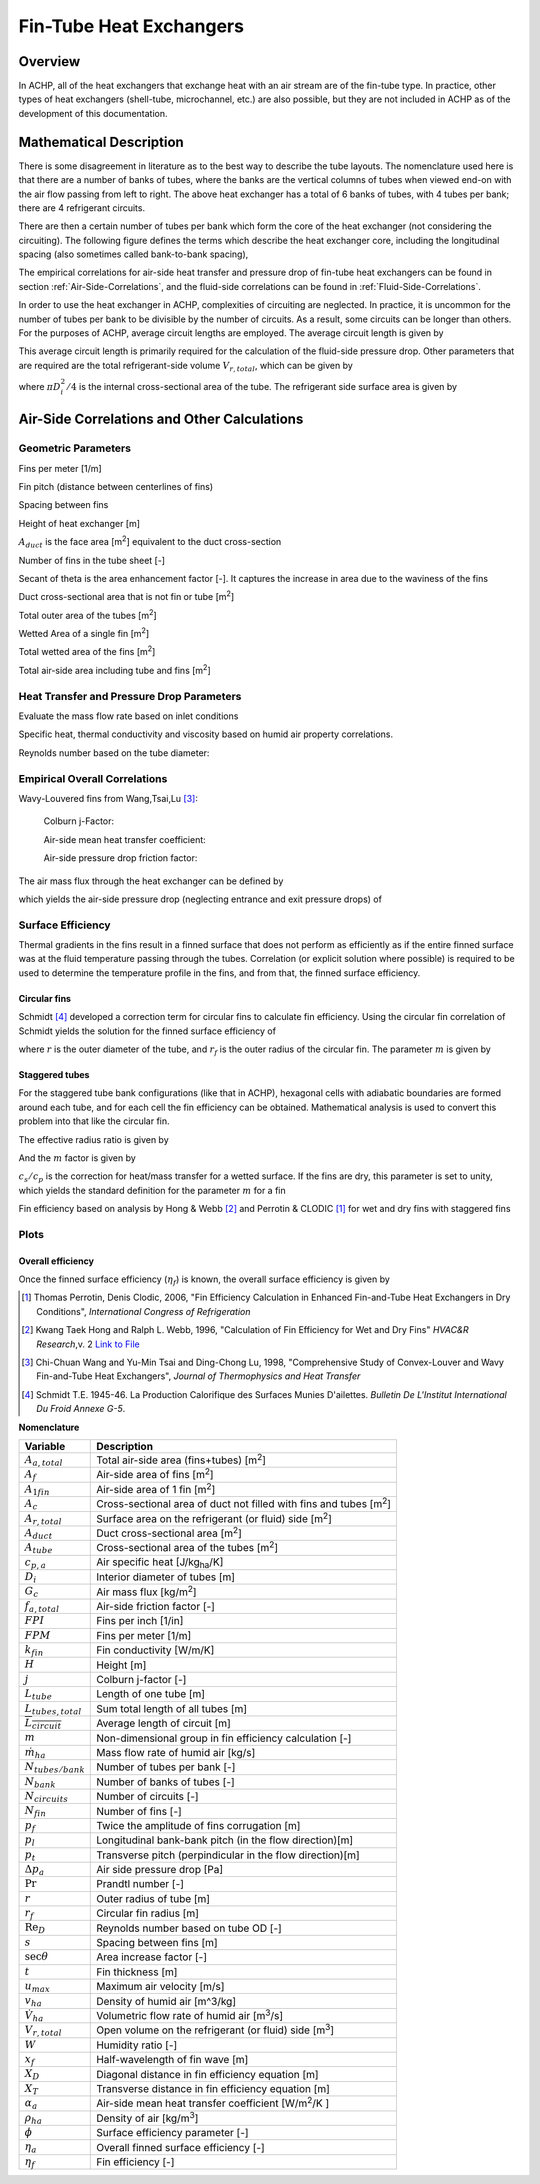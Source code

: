 .. _Fin-Tube-HX:

Fin-Tube Heat Exchangers
************************

Overview
--------

In ACHP, all of the heat exchangers that exchange heat with an air stream are of the fin-tube type.  In practice, other types of heat exchangers (shell-tube, microchannel, etc.) are also possible, but they are not included in ACHP as of the development of this documentation.

Mathematical Description
------------------------

.. plot:: MPLPlots/HXSchematics.py

There is some disagreement in literature as to the best way to describe the tube layouts.  The nomenclature used here is that there are a number of banks of tubes, where the banks are the vertical columns of tubes when viewed end-on with the air flow passing from left to right.  The above heat exchanger has a total of 6 banks of tubes, with 4 tubes per bank; there are 4 refrigerant circuits.

There are then a certain number of tubes per bank which form the core of the heat exchanger (not considering the circuiting).  The following figure defines the terms which describe the heat exchanger core, including the longitudinal spacing (also sometimes called bank-to-bank spacing), 

.. plot:: MPLPlots/HXTubesTerms.py

The empirical correlations for air-side heat transfer and pressure drop of fin-tube heat exchangers can be found in section :ref:`Air-Side-Correlations`, and the fluid-side correlations can be found in :ref:`Fluid-Side-Correlations`.

In order to use the heat exchanger in ACHP, complexities of circuiting are neglected.  In practice, it is uncommon for the number of tubes per bank to be divisible by the number of circuits.  As a result, some circuits can be longer than others.  For the purposes of ACHP, average circuit lengths are employed.  The average circuit length is given by

.. math::
    :label: eqAC1

    L_{tubes,total}=N_{tubes/bank}N_{bank}L_{tube}
    
    \overline{L_{circuit}}=L_{tubes,total}/N_{circuits}
    
This average circuit length is primarily required for the calculation of the fluid-side pressure drop.  Other parameters that are required are the total refrigerant-side volume :math:`V_{r,total}`, which can be given by

.. math::
    :label: eqAC2
    
    V_{r,total}=L_{tubes,total}\frac{\pi D_i^2}{4}
    
where :math:`\pi D_i^2/4` is the internal cross-sectional area of the tube.  The refrigerant side surface area is given by

.. math::
    :label: eqAC3
    
    A_{r,total}=\pi D_iL_{tubes,total}

.. _Air-Side-Correlations:

Air-Side Correlations and Other Calculations
--------------------------------------------

.. plot:: MPLPlots/FinTermDefinitions.py

Geometric Parameters
^^^^^^^^^^^^^^^^^^^^

Fins per meter [1/m]

.. math::
    :label: eqAC4
    
    FPM = FPI / 0.0254

Fin pitch (distance between centerlines of fins)

.. math::
    :label: eqAC5
    
    p_f = 1 / FPM

Spacing between fins

.. math::
    :label: eqAC6
    
    s = 1 / FPM - t

Height of heat exchanger [m]

.. math::
    :label: eqAC7

    H = P_t N_{tubes/bank}
    
:math:`A_{duct}` is the face area [m\ :sup:`2`\ ] equivalent to the duct cross-section

.. math::
    :label: eqAC8
    
    A_{duct} = H L_{tube}
    
Number of fins in the tube sheet [-]

.. math:: 
    :label: eqAC9
    
    N_{fin} = L_{tube} FPM
    
Secant of theta is the area enhancement factor [-].  It captures the increase in area due to the waviness of the fins 

.. math:: 
    :label: eqAC10
    
    \sec\theta = \frac{\sqrt{x_f^2 + p_d^2}}{x_f}

Duct cross-sectional area that is not fin or tube [m\ :sup:`2`\ ]

.. math:: 
    :label: eqAC11
    
    A_c = A_{duct} - t N_{fin} (H-DN_{tubes/bank}) - N_{tubes/bank}  D L_{tube}

Total outer area of the tubes [m\ :sup:`2`\ ]

.. math:: 
    :label: eqAC12
    
    A_{tube} = N_{tubes/bank} N_{bank} \pi D L_{tube}

Wetted Area of a single fin [m\ :sup:`2`\ ]

.. math:: 
    :label: eqAC13
    
    A_{1fin} = 2 (H P_l N_{bank} \sec\theta  - N_{tubes/bank}N_{bank} \pi D^2/4)

Total wetted area of the fins [m\ :sup:`2`\ ]

.. math:: 
    :label: eqAC14
    
    A_f = N_{fin} A_{1fin}

Total air-side area including tube and fins [m\ :sup:`2`\ ]

.. math:: 
    :label: eqAC15
    
    A_{a,total} = A_f + N_{tubes/bank} N_{bank} \pi D (L_{tube}-N_{fin}t)

Heat Transfer and Pressure Drop Parameters
^^^^^^^^^^^^^^^^^^^^^^^^^^^^^^^^^^^^^^^^^^

Evaluate the mass flow rate based on inlet conditions

.. math::
    :label: eqAC16
    
    \rho_{ha} = \frac{1 + W}{v_{ha}}
    
.. math::
    :label: eqAC17
    
    \dot m_{ha} = \dot V_{ha} \rho_{ha}

    u_{max} = \frac{\dot m_{ha}}{\rho_{ha} A_c}

Specific heat, thermal conductivity and viscosity based on humid air property correlations.

.. math::
    :label: eqAC18

    \mathrm{Pr} = \frac{c_{p,ha} \mu_{ha}}{k_{ha}}

Reynolds number based on the tube diameter:

.. math::
    :label: eqAC19
    
    \mathrm{Re}_D = \frac{\rho_{ha} u_{max} D}{\mu_{ha}}

Empirical Overall Correlations
^^^^^^^^^^^^^^^^^^^^^^^^^^^^^^

Wavy-Louvered fins from Wang,Tsai,Lu [#WangTsaiLu]_:

    Colburn j-Factor:

    .. math::
        :label: eqAC20

        j = 16.06 \mathrm{Re}_D^{-1.02 (p_f / D) - 0.256} \left(\frac{A_{a,total}}{A_{tube}}\right)^{-0.601} N_{bank}^{-0.069}\left(\frac{p_f}{D}\right)^{0.84}
        
    Air-side mean heat transfer coefficient:

    .. math::
        :label: eqAC21

        \alpha_a = \frac{j \rho_{ha} u_{max} c_{p,a}}{\mathrm{Pr}^{2/3}}

    Air-side pressure drop friction factor:

    .. math::
        :label: eqAC22
            
        f_{a,total}=0.264(0.105+0.708\exp(-\mathrm{Re}_D/225.0))\mathrm{Re}_D^{-0.637}\left(\frac{A_{a,total}}{A_{tube}}\right)^{0.263}\left(\frac{p_f}{D}\right)^{-0.317}   (\mathrm{Re}_D<1000)

        f_{a,total}=0.768(0.0494+0.142\exp(-\mathrm{Re}_D/1180.0))\left(\frac{A_{a,total}}{A_{tube}}\right)^{0.0195}\left(\frac{p_f}{D}\right)^{-0.121}   (\mathrm{Re}_D\geq1000)
        
The air mass flux through the heat exchanger can be defined by

.. math::
    :label: eqAC23
    
    G_c=\frac{\dot m_{ha}}{A_c}

which yields the air-side pressure drop (neglecting entrance and exit pressure drops) of

.. math::
    :label: eqAC24
    
    \Delta p_{a}=\frac{A}{A_{tube}}\frac{G_c^2}{2\rho_{ha}}f_{a,total}
 
Surface Efficiency
^^^^^^^^^^^^^^^^^^

Thermal gradients in the fins result in a finned surface that does not perform as efficiently as if the entire finned surface was at the fluid temperature passing through the tubes.  Correlation (or explicit solution where possible) is required to be used to determine the temperature profile in the fins, and from that, the finned surface efficiency.

Circular fins
"""""""""""""

Schmidt [#Schmidt]_ developed a correction term for circular fins to calculate fin efficiency. Using the circular fin correlation of Schmidt yields the solution for the finned surface efficiency of 

.. math::
    :label: eqAC25
    
    \phi = \left(\frac{r_f}{r} - 1\right) \left[1 + 0.35 \ln\left(\frac{r_f}{r}\right)\right]
    
    \eta_f = \frac{\tanh(m r \phi)}{ m r \phi}
    
where :math:`r` is the outer diameter of the tube, and :math:`r_f` is the outer radius of the circular fin.  The parameter :math:`m` is given by

.. math::
    :label: eqAC28
    
    m = \sqrt{\frac{2 \alpha_a (c_s/c_p)}{k_{fin} t}} 

.. _Staggered-Fin-Efficiency:

Staggered tubes
"""""""""""""""

For the staggered tube bank configurations (like that in ACHP), hexagonal cells with adiabatic boundaries are formed around each tube, and for each cell the fin efficiency can be obtained.  Mathematical analysis is used to convert this problem into that like the circular fin.

.. plot:: MPLPlots/StaggeredSurfaceEfficiency.py

.. math::
    :label: eqAC26
    
    r = \frac{D}{2}
    
    X_D = \frac{\sqrt{P_l^2 + P_t^2 / 4}}{2}
    
    X_T = \frac{P_t}{2}
    
The effective radius ratio is given by

.. math::
    :label: eqAC27
    
    \frac{r_f}{r} = 1.27 \frac{X_T}{r} \sqrt{\frac{X_D}{X_T} - 0.3}
    
And the :math:`m` factor is given by

.. math::
    :label: eqAC27a
    
    m = \sqrt{\frac{2 \alpha_a (c_s/c_p)}{k_{fin} t}} 
    
:math:`c_s/c_p` is the correction for heat/mass transfer for a wetted surface.  If the fins are dry, this parameter is set to unity, which yields the standard definition for the parameter :math:`m` for a fin

Fin efficiency based on analysis by Hong & Webb [#HongWebb]_ and Perrotin & CLODIC [#PerrotinClodic]_ for wet and dry fins with staggered fins

.. math::
    :label: eqAC29a
    
    \phi = \left(\frac{r_f}{r} - 1\right) \left[1 + \left(0.3+\left(\frac{mr(\frac{r_f}{r}-r)}{2.5}\right)^{1.5-\frac{1}{12}\frac{r_f}{r}}\left(0.26\left(\frac{r_f}{r}\right)^{0.3}-0.3\right)\right) \ln\left(\frac{r_f}{r}\right)\right]

.. math::
    :label: eqAC29b
    
    \eta_f = \frac{\tanh(m r \phi)}{m r \phi} \cos(0.1 m r \phi)

Plots
^^^^^

.. plot:: MPLPlots/FinCorrelationsPlts.py

Overall efficiency
""""""""""""""""""

Once the finned surface efficiency (:math:`\eta_f`) is known, the overall surface efficiency is given by

.. math::
    :label: eqAC30
    
    \eta_a = 1 - \frac{A_f}{A_{a,total}} (1 - \eta_f)

.. only:: html

    .. rubric:: References

.. [#PerrotinClodic] Thomas Perrotin, Denis Clodic, 2006, "Fin Efficiency Calculation in Enhanced Fin-and-Tube Heat Exchangers in Dry Conditions", *International Congress of Refrigeration*

.. [#HongWebb] Kwang Taek Hong and Ralph L. Webb, 1996, "Calculation of Fin Efficiency for Wet and Dry Fins" *HVAC&R Research*,v. 2 `Link to File <http://www.tandfonline.com/doi/abs/10.1080/10789669.1996.10391331>`_

.. [#WangTsaiLu] Chi-Chuan Wang and Yu-Min Tsai and Ding-Chong Lu, 1998, "Comprehensive Study of Convex-Louver and Wavy Fin-and-Tube Heat Exchangers", *Journal of Thermophysics and Heat Transfer*

.. [#Schmidt] Schmidt T.E. 1945-46. La Production Calorifique des Surfaces Munies D'ailettes. *Bulletin De L'Institut International Du Froid Annexe G-5*.

**Nomenclature**

===============================  ===================================================
Variable                         Description
===============================  ===================================================
:math:`A_{a,total}`              Total air-side area (fins+tubes) [m\ :superscript:`2`\ ]
:math:`A_f`                      Air-side area of fins [m\ :superscript:`2`\ ]
:math:`A_{1fin}`                 Air-side area of 1 fin [m\ :superscript:`2`\ ]
:math:`A_c`                      Cross-sectional area of duct not filled with fins and tubes [m\ :superscript:`2`\ ]
:math:`A_{r,total}`              Surface area on the refrigerant (or fluid) side [m\ :superscript:`2`\ ]
:math:`A_{duct}`                 Duct cross-sectional area [m\ :superscript:`2`\ ]
:math:`A_{tube}`                 Cross-sectional area of the tubes [m\ :superscript:`2`\ ]
:math:`c_{p,a}`                  Air specific heat [J/kg\ :sub:`ha`\ /K]
:math:`D_i`                      Interior diameter of tubes [m]
:math:`G_c`                      Air mass flux [kg/m\ :sup:`2`\ ]
:math:`f_{a,total}`              Air-side friction factor [-]
:math:`FPI`                      Fins per inch [1/in]
:math:`FPM`                      Fins per meter [1/m]
:math:`k_{fin}`                  Fin conductivity [W/m/K]
:math:`H`                        Height [m]
:math:`j`                        Colburn j-factor [-]
:math:`L_{tube}`                 Length of one tube [m]
:math:`L_{tubes,total}`          Sum total length of all tubes [m]
:math:`\overline{L_{circuit}}`   Average length of circuit [m]
:math:`m`                        Non-dimensional group in fin efficiency calculation [-]
:math:`\dot m_{ha}`               Mass flow rate of humid air [kg/s]
:math:`N_{tubes/bank}`           Number of tubes per bank [-]
:math:`N_{bank}`                 Number of banks of tubes [-]
:math:`N_{circuits}`             Number of circuits [-]
:math:`N_{fin}`                  Number of fins [-]
:math:`p_f`                      Twice the amplitude of fins corrugation [m]
:math:`p_l`                      Longitudinal bank-bank pitch (in the flow direction)[m]
:math:`p_t`                      Transverse pitch (perpindicular in the flow direction)[m]
:math:`\Delta p_a`               Air side pressure drop [Pa]
:math:`\mathrm{Pr}`              Prandtl number [-]
:math:`r`                        Outer radius of tube [m]
:math:`r_f`                      Circular fin radius [m]
:math:`\mathrm{Re}_D`            Reynolds number based on tube OD [-]
:math:`s`                        Spacing between fins [m]
:math:`\sec \theta`              Area increase factor [-]
:math:`t`                        Fin thickness [m]
:math:`u_{max}`                  Maximum air velocity [m/s]
:math:`v_{ha}`                   Density of humid air [m^3/kg]
:math:`\dot V_{ha}`              Volumetric flow rate of humid air [m\ :sup:`3`\ /s]
:math:`V_{r,total}`              Open volume on the refrigerant (or fluid) side [m\ :sup:`3`\ ]
:math:`W`                        Humidity ratio [-]
:math:`x_f`                      Half-wavelength of fin wave [m]
:math:`X_D`                      Diagonal distance in fin efficiency equation [m]
:math:`X_T`                      Transverse distance in fin efficiency equation [m]
:math:`\alpha_a`                 Air-side mean heat transfer coefficient [W/m\ :sup:`2`\ /K ]
:math:`\rho_{ha}`                Density of air [kg/m\ :sup:`3`\ ]
:math:`\phi`                     Surface efficiency parameter [-]
:math:`\eta_a`                   Overall finned surface efficiency [-]
:math:`\eta_f`                   Fin efficiency [-]
===============================  ===================================================